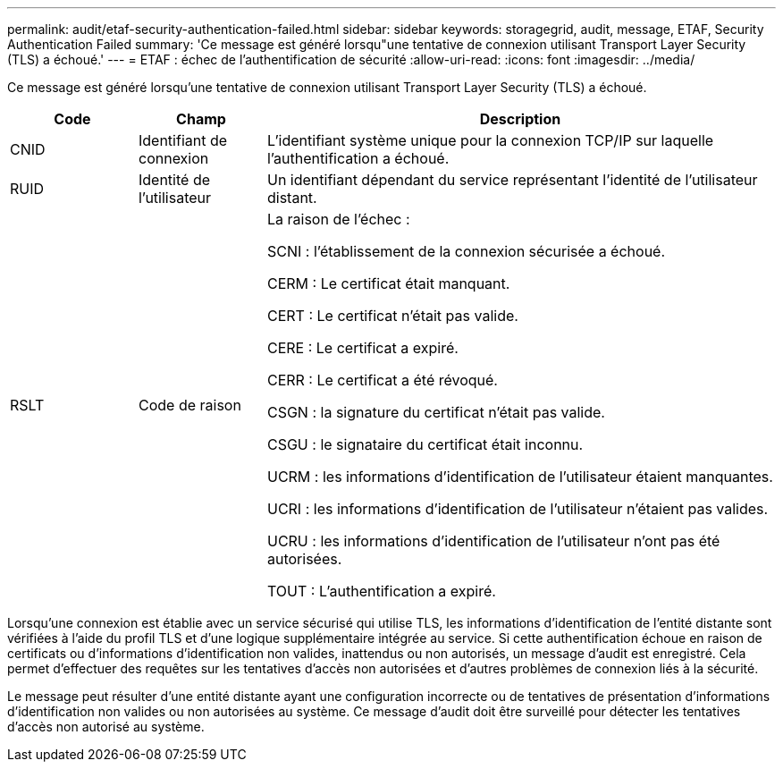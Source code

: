 ---
permalink: audit/etaf-security-authentication-failed.html 
sidebar: sidebar 
keywords: storagegrid, audit, message, ETAF, Security Authentication Failed 
summary: 'Ce message est généré lorsqu"une tentative de connexion utilisant Transport Layer Security (TLS) a échoué.' 
---
= ETAF : échec de l'authentification de sécurité
:allow-uri-read: 
:icons: font
:imagesdir: ../media/


[role="lead"]
Ce message est généré lorsqu'une tentative de connexion utilisant Transport Layer Security (TLS) a échoué.

[cols="1a,1a,4a"]
|===
| Code | Champ | Description 


 a| 
CNID
 a| 
Identifiant de connexion
 a| 
L'identifiant système unique pour la connexion TCP/IP sur laquelle l'authentification a échoué.



 a| 
RUID
 a| 
Identité de l'utilisateur
 a| 
Un identifiant dépendant du service représentant l’identité de l’utilisateur distant.



 a| 
RSLT
 a| 
Code de raison
 a| 
La raison de l'échec :

SCNI : l'établissement de la connexion sécurisée a échoué.

CERM : Le certificat était manquant.

CERT : Le certificat n'était pas valide.

CERE : Le certificat a expiré.

CERR : Le certificat a été révoqué.

CSGN : la signature du certificat n'était pas valide.

CSGU : le signataire du certificat était inconnu.

UCRM : les informations d’identification de l’utilisateur étaient manquantes.

UCRI : les informations d’identification de l’utilisateur n’étaient pas valides.

UCRU : les informations d'identification de l'utilisateur n'ont pas été autorisées.

TOUT : L'authentification a expiré.

|===
Lorsqu'une connexion est établie avec un service sécurisé qui utilise TLS, les informations d'identification de l'entité distante sont vérifiées à l'aide du profil TLS et d'une logique supplémentaire intégrée au service.  Si cette authentification échoue en raison de certificats ou d’informations d’identification non valides, inattendus ou non autorisés, un message d’audit est enregistré.  Cela permet d'effectuer des requêtes sur les tentatives d'accès non autorisées et d'autres problèmes de connexion liés à la sécurité.

Le message peut résulter d'une entité distante ayant une configuration incorrecte ou de tentatives de présentation d'informations d'identification non valides ou non autorisées au système.  Ce message d’audit doit être surveillé pour détecter les tentatives d’accès non autorisé au système.
